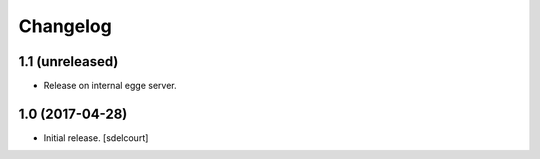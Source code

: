 Changelog
=========


1.1 (unreleased)
----------------

- Release on internal egge server.


1.0 (2017-04-28)
----------------

- Initial release.
  [sdelcourt]
